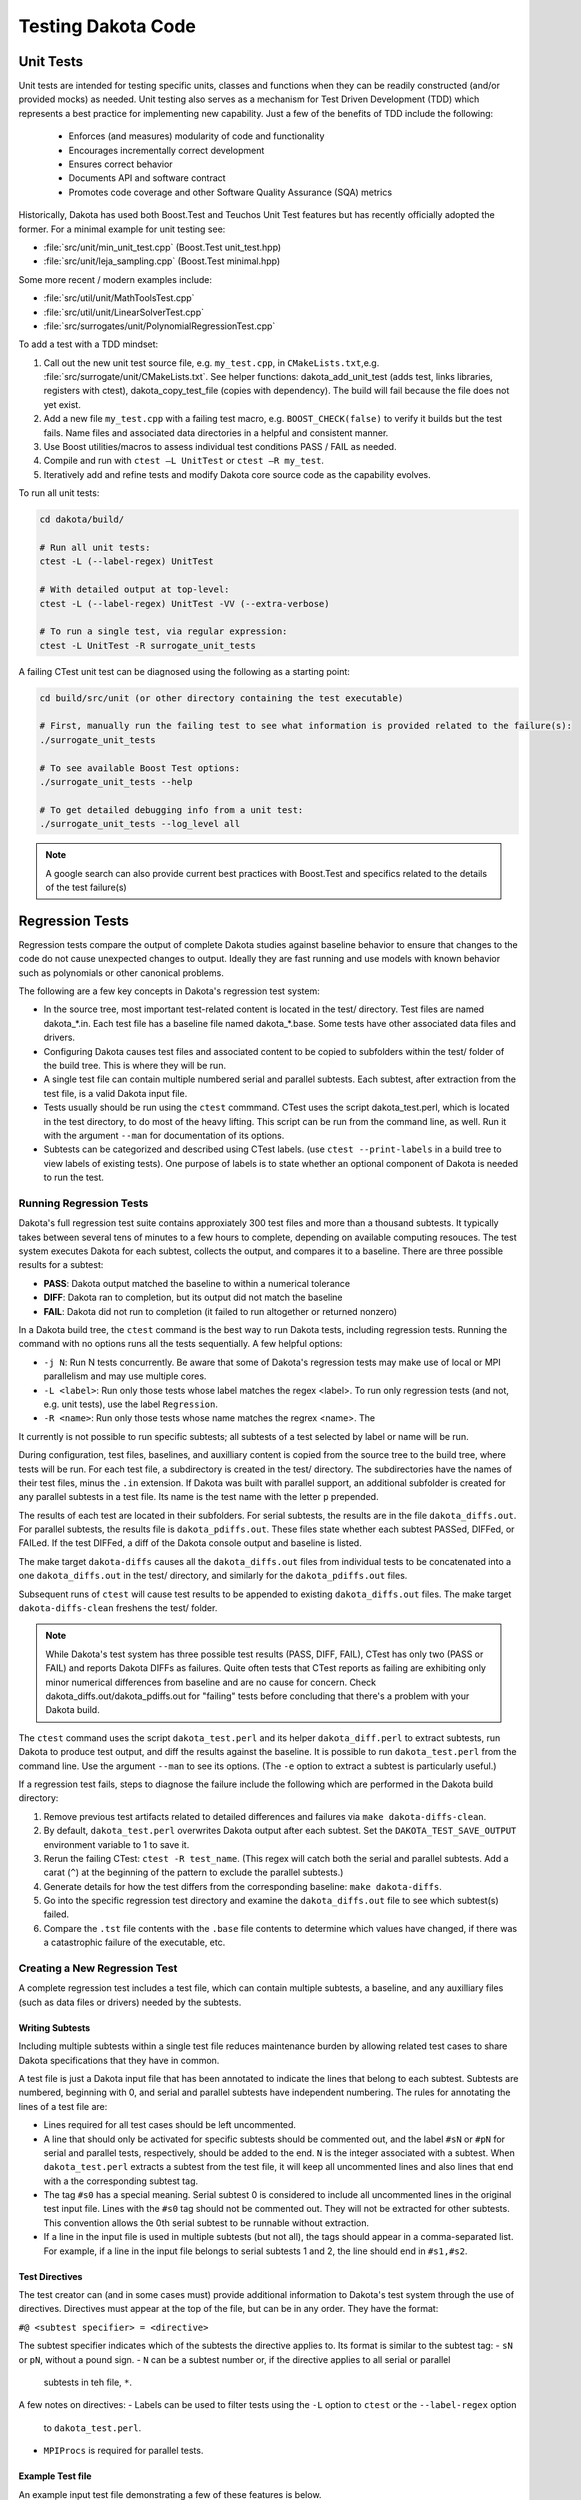 .. _testingcode-main:

"""""""""""""""""""
Testing Dakota Code
"""""""""""""""""""


==========
Unit Tests
==========

Unit tests are intended for testing specific units, classes and functions
when they can be readily constructed (and/or provided mocks) as needed.
Unit testing also serves as a mechanism for Test Driven Development
(TDD) which represents a best practice for implementing new capability.
Just a few of the benefits of TDD include the following:

 - Enforces (and measures) modularity of code and functionality
 - Encourages incrementally correct development
 - Ensures correct behavior
 - Documents API and software contract
 - Promotes code coverage and other Software Quality Assurance (SQA) metrics

Historically, Dakota has used both Boost.Test and Teuchos Unit Test
features but has recently officially adopted the former.  For a minimal
example for unit testing see:

- :file:`src/unit/min_unit_test.cpp` (Boost.Test unit_test.hpp)
- :file:`src/unit/leja_sampling.cpp` (Boost.Test minimal.hpp)

Some more recent / modern examples include:

- :file:`src/util/unit/MathToolsTest.cpp`
- :file:`src/util/unit/LinearSolverTest.cpp`
- :file:`src/surrogates/unit/PolynomialRegressionTest.cpp`

To add a test with a TDD mindset:

#. Call out the new unit test source file, e.g. ``my_test.cpp``, in
   ``CMakeLists.txt``,e.g. :file:`src/surrogate/unit/CMakeLists.txt`.
   See helper functions: dakota_add_unit_test (adds test, links libraries,
   registers with ctest), dakota_copy_test_file (copies with dependency).
   The build will fail because the file does not yet exist.

#. Add a new file ``my_test.cpp`` with a failing test macro,
   e.g. ``BOOST_CHECK(false)`` to verify it builds but the test fails.
   Name files and associated data directories in a helpful and consistent
   manner.

#. Use Boost utilities/macros to assess individual test conditions PASS /
   FAIL as needed.

#. Compile and run with ``ctest –L UnitTest`` or ``ctest –R my_test``.

#. Iteratively add and refine tests and modify Dakota core source code
   as the capability evolves.


To run all unit tests:

.. code-block::

   cd dakota/build/ 
    
   # Run all unit tests:
   ctest -L (--label-regex) UnitTest
    
   # With detailed output at top-level:
   ctest -L (--label-regex) UnitTest -VV (--extra-verbose)
    
   # To run a single test, via regular expression:
   ctest -L UnitTest -R surrogate_unit_tests


A failing CTest unit test can be diagnosed using the following as a
starting point:

.. code-block::

   cd build/src/unit (or other directory containing the test executable)
    
   # First, manually run the failing test to see what information is provided related to the failure(s):
   ./surrogate_unit_tests

   # To see available Boost Test options:
   ./surrogate_unit_tests --help
    
   # To get detailed debugging info from a unit test:
   ./surrogate_unit_tests --log_level all
    
.. note::

   A google search can also provide current best practices with
   Boost.Test and specifics related to the details of the test
   failure(s)


================
Regression Tests
================

Regression tests compare the output of complete Dakota studies against
baseline behavior to ensure that changes to the code do not cause unexpected
changes to output. Ideally they are fast running and use models 
with known behavior such as polynomials or other canonical problems.

The following are a few key concepts in Dakota's regression test system:

- In the source tree, most important test-related content is located
  in the test/ directory. Test files are named dakota_*.in. Each test file
  has a baseline file named dakota_*.base. Some tests have other
  associated data files and drivers.
- Configuring Dakota causes test files and associated content to be copied
  to subfolders within the test/ folder of the build tree. This is where
  they will be run.
- A single test file can contain multiple numbered serial and parallel subtests. Each
  subtest, after extraction from the test file, is a valid Dakota input file.
- Tests usually should be run using the ``ctest`` commmand. CTest uses the
  script dakota_test.perl, which is located in the test directory, to do most
  of the heavy lifting. This script can be run from the command line, as well.
  Run it with the argument ``--man`` for documentation of its options.
- Subtests can be categorized and described using CTest labels. (use 
  ``ctest --print-labels`` in a build tree to view labels of existing tests).
  One purpose of labels is to state whether an optional component of Dakota
  is needed to run the test.

Running Regression Tests
------------------------

Dakota's full regression test suite contains approxiately 300 test files
and more than a thousand subtests. It typically takes between several tens of
minutes to a few hours to complete, depending on available computing resouces.
The test system executes Dakota for each subtest, collects the output, and
compares it to a baseline. There are three possible results for a subtest:

- **PASS**: Dakota output matched the baseline to within a numerical tolerance
- **DIFF**: Dakota ran to completion, but its output did not match the baseline
- **FAIL**: Dakota did not run to completion (it failed to run altogether or returned nonzero)

In a Dakota build tree, the ``ctest`` command is the best way to run Dakota
tests, including regression tests. Running the command with no options runs all the tests
sequentially. A few helpful options:

- ``-j N``: Run N tests concurrently. Be aware that some of Dakota's
  regression tests may make use of local or MPI parallelism and may
  use multiple cores.
- ``-L <label>``: Run only those tests whose label matches the regex <label>.
  To run only regression tests (and not, e.g. unit tests), use the label ``Regression``.
- ``-R <name>``: Run only those tests whose name matches the regrex <name>. The

It currently is not possible to run specific subtests; all subtests of a test
selected by label or name will be run.

During configuration, test files, baselines, and auxilliary content is copied
from the source tree to the build tree, where tests will be run. For each test
file, a subdirectory is created in the test/ directory. The subdirectories have the
names of their test files, minus the ``.in`` extension. If Dakota was built with parallel
support, an additional subfolder is created for any parallel subtests in a test file.
Its name is the test name with the letter ``p`` prepended.

The results of each test are located in their subfolders. For serial subtests, the results
are in the file ``dakota_diffs.out``. For parallel subtests, the results file is ``dakota_pdiffs.out``.
These files state whether each subtest PASSed, DIFFed, or FAILed. If the test DIFFed, a diff
of the Dakota console output and baseline is listed.

The make target ``dakota-diffs`` causes all the ``dakota_diffs.out`` files from individual tests
to be concatenated into a one ``dakota_diffs.out`` in the test/ directory, and similarly for the
``dakota_pdiffs.out`` files.

Subsequent runs of ``ctest`` will cause test results to be appended to existing ``dakota_diffs.out``
files. The make target ``dakota-diffs-clean`` freshens the test/ folder.

.. note::
	While Dakota's test system has three possible test results (PASS, DIFF, FAIL), CTest has only
	two (PASS or FAIL) and reports Dakota DIFFs as failures. Quite often tests that CTest reports
	as failing are exhibiting only minor numerical differences from baseline and are no cause for
	concern. Check dakota_diffs.out/dakota_pdiffs.out for "failing" tests before concluding that there's
	a problem with your Dakota build.

The ``ctest`` command uses the script ``dakota_test.perl`` and its helper ``dakota_diff.perl``
to extract subtests, run Dakota to produce test output, and diff the results against
the baseline. It is possible to run ``dakota_test.perl`` from the command line. Use the argument
``--man`` to see its options. (The ``-e`` option to extract a subtest is particularly useful.)

If a regression test fails, steps to diagnose the failure include the
following which are performed in the Dakota build directory:

#. Remove previous test artifacts related to detailed differences and
   failures via ``make dakota-diffs-clean``.

#. By default, ``dakota_test.perl`` overwrites Dakota output after each subtest. Set the
   ``DAKOTA_TEST_SAVE_OUTPUT`` environment variable to 1 to save it.

#. Rerun the failing CTest: ``ctest -R test_name``. (This regex will catch both the serial and parallel
   subtests. Add a carat (``^``) at the beginning of the pattern to exclude the parallel subtests.)

#. Generate details for how the test differs from the corresponding
   baseline: ``make dakota-diffs``.

#. Go into the specific regression test directory and examine the
   ``dakota_diffs.out`` file to see which subtest(s) failed.

#. Compare the ``.tst`` file contents with the ``.base`` file contents
   to determine which values have changed, if there was a catastrophic
   failure of the executable, etc.

Creating a New Regression Test
------------------------------

A complete regression test includes a test file, which can contain multiple
subtests, a baseline, and any auxilliary files (such as data files or
drivers) needed by the subtests.

Writing Subtests
^^^^^^^^^^^^^^^^^^^

Including multiple subtests within a single test file reduces maintenance
burden by allowing related test cases to share Dakota specifications that
they have in common.

A test file is just a Dakota input file that has been annotated to indicate
the lines that belong to each subtest. Subtests are numbered, beginning with 0,
and serial and parallel subtests have independent numbering. The rules for
annotating the lines of a test file are:

- Lines required for all test cases should be left uncommented.
- A line that should only be activated for specific subtests should be commented
  out, and the label ``#sN`` or ``#pN`` for serial and parallel tests, respectively,
  should be added to the end. ``N`` is the integer associated with a subtest.
  When ``dakota_test.perl`` extracts a subtest from the test file, it will keep all
  uncommented lines and also lines that end with a the corresponding subtest tag.
- The tag ``#s0`` has a special meaning. Serial subtest 0 is considered to include
  all uncommented lines in the original test input file. Lines with the ``#s0`` tag should
  not be commented out. They will not be extracted for other subtests. This convention allows
  the 0th serial subtest to be runnable without extraction.
- If a line in the input file is used in multiple subtests (but not all), the tags should
  appear in a comma-separated list. For example, if a line in the input file belongs to
  serial subtests 1 and 2, the line should end in ``#s1,#s2``.

Test Directives
^^^^^^^^^^^^^^^

The test creator can (and in some cases must) provide additional
information to Dakota's test system through the use of directives.
Directives must appear at the top of the file, but can be in any
order. They have the format:

``#@ <subtest specifier> = <directive>``

The subtest specifier indicates which of the subtests the directive applies to.
Its format is similar to the subtest tag:
- ``sN`` or ``pN``, without a pound sign.
- ``N`` can be a subtest number or, if the directive applies to all serial or parallel
  subtests in teh file, ``*``.

.. table:: Regression Test Directives
   :widths: auto
   ======================== ================================================================================= 
   Directive                Meaning
   ======================== ================================================================================= 
   Label=FastTest           A quick-running test.                                                            
   Label=Experimental       Experimental capability. For information only.                                   
   Label=AcceptanceTest     Acceptance tests rarely diff on any platform                                     
   DakotaConfig=FLAG        Only run this test if the CMake variable FLAG is true.                           
   MPIProcs=N               Execute Dakota in parallel with N MPI tasks                                      
   TimeoutDelay=N           Terminate Dakota if console output is unchanged for N seconds (default is 60s)   
   TimeoutAbsolute=N        Terminate Dakota if the subtest takes longer than N seconds (default is 1200 s)  
   CheckOutput='FILENAME'   Dakota output for the test will appear in FILENAME instead of the default        
   Restart=read             Read the restart file written by the last subtest. Implies Restart=write.        
   Restart=write            Write a restart file (usually to be used by a future subtest)
   Restart=none             No restart option                 
   DependsOn=N              This subtest depends on another. Currently for information only.                 
   ExecCmd='CMD'            Instead of 'dakota', run this command.                                           
   ExecArgs='ARGS'          Arguments passed to command                                                      
   InputFile='INPUT'        Specify an input file instead of the extracted one.                                                                
   UserMan='FILENAME'       Extract subtest to FILENAME for use in the User's Manual
   ======================== ================================================================================= 

A few notes on directives:
- Labels can be used to filter tests using the ``-L`` option to ``ctest`` or the ``--label-regex`` option
  to ``dakota_test.perl``.
- ``MPIProcs`` is required for parallel tests.

Example Test file
^^^^^^^^^^^^^^^^^

An example input test file demonstrating a few of these features is below.

.. code-block::

   #@ s*: Label=FastTest
   #@ s0: DakotaConfig=HAVE_QUESO

   method
     bayes_calibration queso #s0
       chain_samples = 100 seed = 100 #s0
   #  sampling #s1,#s2
   #    sample_type lhs #s1
   #   sample_type random #s2
   #    samples = 100 #s1,#s2
   #   seed = 17 #s1,#s2
   
   variables
     uniform_uncertain 2
       lower_bounds -2. -2. 
	   upper_bounds  2.  2.
   
   interface
    analysis_driver = 'rosenbrock'
     direct

   responses
    objective_functions = 1
    no_gradients
    no_hessians

This input file has three test cases: the first (s0) is Bayesian 
calibration using QUESO, the second (s1) is LHS sampling, and the 
third (s2) is random sampling. All the input file lines that are 
shared between the test cases are uncommented. Note that the
lines specific to Subtest s0 that should not appear in the 
input files for Test Cases 1 and 2 have ``#s0`` appended to
them.

The test has the label ``FastTest`` and will only be run when
Dakota is built with the optional QUESO component.

To create a new baseline dakota_*.base file for serial
regression tests, call 

.. code-block::

	dakota_test.perl --base name_of_new_input_file.in
   
This will create a file with extension .base.new with the same
basename as the input file. Check the results, then change 
the extension to .base to incorporate it into the test suite.

More advanced options for generating baseline
files (e.g., for parallel tests) and more details about creating 
baselines are available in ``dakota_test.perl --man``. 

=============================
Unit Test-driven System Tests
=============================

These hybrid tests can be useful when it's difficult to mock up all
the objects needed for testing, e.g., Dakota Model, Variables, Interface,
Responses, and yet finer-grained control over results verification is
desired compared with that of regression tests.  One way to view these
types of unit tests are those that construct most of a complete Dakota
study as a mock and which then do fine-grained testing of selected
functionality from the instantiated objects.  In brief, these tests:

- Are registered as unit tests

- Operate at the level of constructing a Dakota Environment from an
  input file and running a whole study to populate needed class data

- Test criteria that are more fine-grained and controllable than
  regression tests

An illustrative example is described next and in
:file:`src/unit_test/opt_tpl_rol_test_textbook.cpp`.


The following provides a walkthrough for developers who wish to add a
Test-driven System unit test that includes an end-to-end Dakota
analysis. The procedure relies on setting up a problem description
database using a Dakota input string and subsequently executing the
environment. The last step involves extracting the quantities of
interest (results) to be tested using unit test macros.

Test environment definition
---------------------------

The developer defines a testing environment by constructing a problem
description database from a Dakota input string, e.g.

.. code-block::

	// Dakota input string for serial case (cyl_head):
	static const char dakota_input[] = 
	  " method,"
	  "   output silent"
	  "   max_function_evaluations 300"
	  "   mesh_adaptive_search"
	  "     threshold_delta = 1.e-10"
	  " variables,"
	  "   continuous_design = 2"
	  "     initial_point    1.51         0.01"
	  "     upper_bounds     2.164        4.0"
	  "     lower_bounds     1.5          0.0"
	  "     descriptors      'intake_dia' 'flatness'"
	  " interface,"
	  "   direct"
	  "     analysis_driver = 'cyl_head'"
	  " responses,"
	  "   num_objective_functions = 1"
	  "   nonlinear_inequality_constraints = 3"
	  "   no_gradients"
	  "   no_hessians"; 

The input string is then used to create a Dakota environment:

.. code-block::

	// No input file set --> no parsing:
	Dakota::ProgramOptions opts;
	opts.echo_input(false);

	opts.input_string(dakota_input);

	// delay validation/sync of the Dakota database and iterator
	// construction to allow update after all data is populated
	bool check_bcast_construct = false;

	// set up a Dakota instance
	Dakota::LibraryEnvironment * p_env = new Dakota::LibraryEnvironment(MPI_COMM_WORLD, opts, check_bcast_construct);
	Dakota::LibraryEnvironment & env = *p_env;
	Dakota::ParallelLibrary& parallel_lib = env.parallel_library();

	// configure Dakota to throw a std::runtime_error instead of calling exit
	env.exit_mode("throw");

	// once done with changes: check database, broadcast, and construct iterators
	env.done_modifying_db();


Executing the environment
-------------------------

Once an environment is defined, instantiation of Dakota objects and
population of class data is achieved by executing the study:

.. code-block::

	// Execute the environment
	env.execute();


Extracting results and test assertions
--------------------------------------

Following execution, the pertinent results are extracted and used to
test correctness criteria. This is performed using the Boost unit test
capabilities, e.g.

.. code-block::

	// retrieve the final parameter values
	const Variables& vars = env.variables_results();

	// retrieve the final response values
	const Response& resp  = env.response_results();

	// Convergence test: check that first continuous variable
	// has reached optimal value within given tolerance
	double target = 2.1224215765;
	double max_tol = 1.e-5;
	double rel_err = fabs((vars.continuous_variable(0) - target)/target);
	BOOST_CHECK(rel_err < max_tol);

	// Convergence test: check that second continuous variable
	// has reached optimal value within given tolerance
	target = 1.7659069377;
	max_tol = 1.e-2;
	rel_err = fabs((vars.continuous_variable(1) - target)/target);
	BOOST_CHECK(rel_err < max_tol);

	// Convergence test: check that the final response value
	// has reached the corresponding minimum within given tolerance
	target = -2.4614299775;
	max_tol = 1.e-3;
	rel_err = fabs((resp.function_value(0) - target)/target);
	BOOST_CHECK(rel_err < max_tol);

Unit test macros
----------------

There are several unit test macros to support
various comparisons, assertions, exceptions, etc.  See
https://www.boost.org/doc/libs/1_69_0/libs/test/doc/html/boost_test/utf_reference/testing_tool_ref.html
for details and exmaples.
